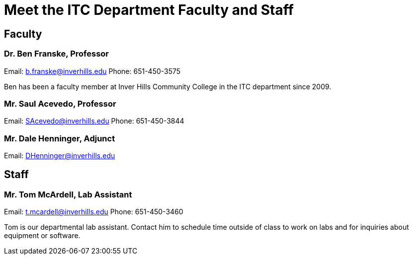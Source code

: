 = Meet the ITC Department Faculty and Staff

== Faculty
=== Dr. Ben Franske, Professor
Email: b.franske@inverhills.edu
Phone: 651-450-3575

Ben has been a faculty member at Inver Hills Community College in the ITC department since 2009.

=== Mr. Saul Acevedo, Professor
Email: SAcevedo@inverhills.edu
Phone: 651-450-3844

=== Mr. Dale Henninger, Adjunct
Email: DHenninger@inverhills.edu

== Staff
=== Mr. Tom McArdell, Lab Assistant
Email: t.mcardell@inverhills.edu
Phone: 651-450-3460

Tom is our departmental lab assistant. Contact him to schedule time outside of class to work on labs and for inquiries about equipment or software.